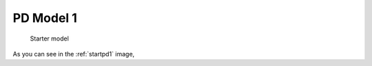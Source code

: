 

PD Model 1
==============================================
  

.. _startpd1:

.. figure:: MLSelection.png

   Starter model

As you can see in the :ref:`startpd1` image,  
 